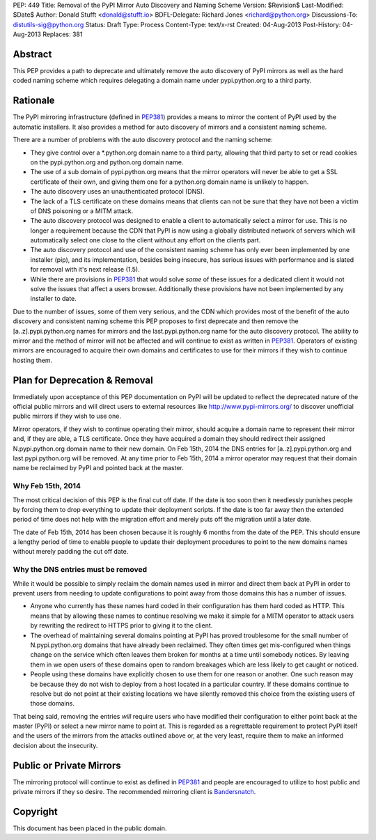 PEP: 449
Title: Removal of the PyPI Mirror Auto Discovery and Naming Scheme
Version: $Revision$
Last-Modified: $Date$
Author: Donald Stufft <donald@stufft.io>
BDFL-Delegate: Richard Jones <richard@python.org>
Discussions-To: distutils-sig@python.org
Status: Draft
Type: Process
Content-Type: text/x-rst
Created: 04-Aug-2013
Post-History: 04-Aug-2013
Replaces: 381


Abstract
========

This PEP provides a path to deprecate and ultimately remove the auto discovery
of PyPI mirrors as well as the hard coded naming scheme which requires
delegating a domain name under pypi.python.org to a third party.


Rationale
=========

The PyPI mirroring infrastructure (defined in `PEP381`_) provides a means to
mirror the content of PyPI used by the automatic installers. It also provides
a method for auto discovery of mirrors and a consistent naming scheme.

There are a number of problems with the auto discovery protocol and the
naming scheme:

* They give control over a \*.python.org domain name to a third party,
  allowing that third party to set or read cookies on the pypi.python.org and
  python.org domain name.
* The use of a sub domain of pypi.python.org means that the mirror operators
  will never be able to get a SSL certificate of their own, and giving them
  one for a python.org domain name is unlikely to happen.
* The auto discovery uses an unauthenticated protocol (DNS).
* The lack of a TLS certificate on these domains means that clients can not
  be sure that they have not been a victim of DNS poisoning or a MITM attack.
* The auto discovery protocol was designed to enable a client to automatically
  select a mirror for use. This is no longer a requirement because the CDN
  that PyPI is now using a globally distributed network of servers which will
  automatically select one close to the client without any effort on the
  clients part.
* The auto discovery protocol and use of the consistent naming scheme has only
  ever been implemented by one installer (pip), and its implementation, besides
  being insecure, has serious issues with performance and is slated for removal
  with it's next release (1.5).
* While there are provisions in `PEP381`_ that would solve *some* of these
  issues for a dedicated client it would not solve the issues that affect a
  users browser. Additionally these provisions have not been implemented by
  any installer to date.

Due to the number of issues, some of them very serious, and the CDN which
provides most of the benefit of the auto discovery and consistent naming scheme
this PEP proposes to first deprecate and then remove the [a..z].pypi.python.org
names for mirrors and the last.pypi.python.org name for the auto discovery
protocol. The ability to mirror and the method of mirror will not be affected
and will continue to exist as written in `PEP381`_. Operators of existing
mirrors are encouraged to acquire their own domains and certificates to use for
their mirrors if they wish to continue hosting them.


Plan for Deprecation & Removal
==============================

Immediately upon acceptance of this PEP documentation on PyPI will be updated
to reflect the deprecated nature of the official public mirrors and will
direct users to external resources like http://www.pypi-mirrors.org/ to
discover unofficial public mirrors if they wish to use one.

Mirror operators, if they wish to continue operating their mirror, should
acquire a domain name to represent their mirror and, if they are able, a TLS
certificate. Once they have acquired a domain they should redirect their
assigned N.pypi.python.org domain name to their new domain. On Feb 15th, 2014
the DNS entries for [a..z].pypi.python.org and last.pypi.python.org will be
removed. At any time prior to Feb 15th, 2014 a mirror operator may request
that their domain name be reclaimed by PyPI and pointed back at the master.


Why Feb 15th, 2014
------------------

The most critical decision of this PEP is the final cut off date. If the date
is too soon then it needlessly punishes people by forcing them to drop
everything to update their deployment scripts. If the date is too far away then
the extended period of time does not help with the migration effort and merely
puts off the migration until a later date.

The date of Feb 15th, 2014 has been chosen because it is roughly 6 months from
the date of the PEP. This should ensure a lengthy period of time to enable
people to update their deployment procedures to point to the new domains names
without merely padding the cut off date.


Why the DNS entries must be removed
-----------------------------------

While it would be possible to simply reclaim the domain names used in mirror
and direct them back at PyPI in order to prevent users from needing to update
configurations to point away from those domains this has a number of issues.

* Anyone who currently has these names hard coded in their configuration has
  them hard coded as HTTP. This means that by allowing these names to continue
  resolving we make it simple for a MITM operator to attack users by rewriting
  the redirect to HTTPS prior to giving it to the client.
* The overhead of maintaining several domains pointing at PyPI has proved
  troublesome for the small number of N.pypi.python.org domains that have
  already been reclaimed. They often times get mis-configured when things
  change on the service which often leaves them broken for months at a time
  until somebody notices. By leaving them in we open users of these domains
  open to random breakages which are less likely to get caught or noticed.
* People using these domains have explicitly chosen to use them for one reason
  or another. One such reason may be because they do not wish to deploy from
  a host located in a particular country. If these domains continue to resolve
  but do not point at their existing locations we have silently removed this
  choice from the existing users of those domains.

That being said, removing the entries *will* require users who have modified
their configuration to either point back at the master (PyPI) or select a new
mirror name to point at. This is regarded as a regrettable requirement to
protect PyPI itself and the users of the mirrors from the attacks outlined
above or, at the very least, require them to make an informed decision about
the insecurity.


Public or Private Mirrors
=========================

The mirroring protocol will continue to exist as defined in `PEP381`_ and
people are encouraged to utilize to host public and private mirrors if they so
desire. The recommended mirroring client is `Bandersnatch`_.


.. _PyPI: https://pypi.python.org/
.. _PEP381: http://www.python.org/dev/peps/pep-0381/
.. _Bandersnatch: https://pypi.python.org/pypi/bandersnatch


Copyright
=========

This document has been placed in the public domain.



..
   Local Variables:
   mode: indented-text
   indent-tabs-mode: nil
   sentence-end-double-space: t
   fill-column: 70
   coding: utf-8
   End:
